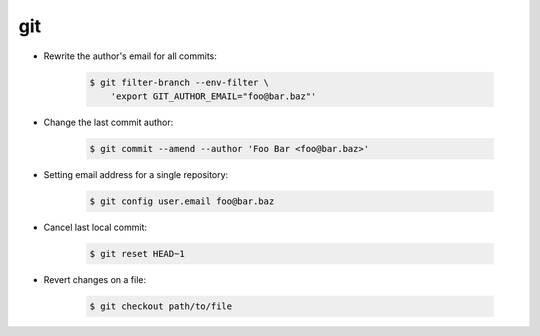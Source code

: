 git
===

* Rewrite the author's email for all commits:

    .. code-block:: console

        $ git filter-branch --env-filter \
            'export GIT_AUTHOR_EMAIL="foo@bar.baz"'

* Change the last commit author:

  
    .. code-block:: console

        $ git commit --amend --author 'Foo Bar <foo@bar.baz>'

* Setting email address for a single repository:

    .. code-block:: console

        $ git config user.email foo@bar.baz

* Cancel last local commit:

    .. code-block:: console

        $ git reset HEAD~1

* Revert changes on a file:

    .. code-block:: console

        $ git checkout path/to/file
